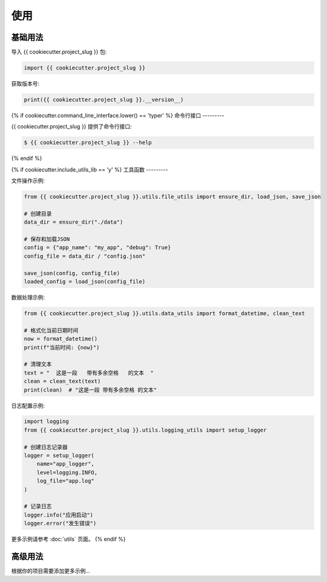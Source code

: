 =====
使用
=====

基础用法
---------

导入 {{ cookiecutter.project_slug }} 包:

.. code-block:: python

    import {{ cookiecutter.project_slug }}

获取版本号:

.. code-block:: python

    print({{ cookiecutter.project_slug }}.__version__)

{% if cookiecutter.command_line_interface.lower() == 'typer' %}
命令行接口
---------

{{ cookiecutter.project_slug }} 提供了命令行接口:

.. code-block:: bash

    $ {{ cookiecutter.project_slug }} --help

{% endif %}

{% if cookiecutter.include_utils_lib == 'y' %}
工具函数
---------

文件操作示例:

.. code-block:: python

    from {{ cookiecutter.project_slug }}.utils.file_utils import ensure_dir, load_json, save_json

    # 创建目录
    data_dir = ensure_dir("./data")

    # 保存和加载JSON
    config = {"app_name": "my_app", "debug": True}
    config_file = data_dir / "config.json"

    save_json(config, config_file)
    loaded_config = load_json(config_file)

数据处理示例:

.. code-block:: python

    from {{ cookiecutter.project_slug }}.utils.data_utils import format_datetime, clean_text

    # 格式化当前日期时间
    now = format_datetime()
    print(f"当前时间: {now}")

    # 清理文本
    text = "  这是一段   带有多余空格   的文本  "
    clean = clean_text(text)
    print(clean)  # "这是一段 带有多余空格 的文本"

日志配置示例:

.. code-block:: python

    import logging
    from {{ cookiecutter.project_slug }}.utils.logging_utils import setup_logger

    # 创建日志记录器
    logger = setup_logger(
        name="app_logger",
        level=logging.INFO,
        log_file="app.log"
    )

    # 记录日志
    logger.info("应用启动")
    logger.error("发生错误")

更多示例请参考 :doc:`utils` 页面。
{% endif %}

高级用法
---------

根据你的项目需要添加更多示例...
